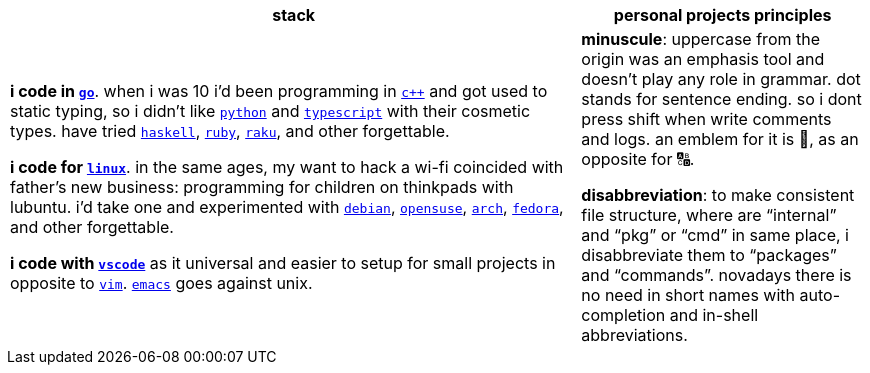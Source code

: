 [cols="<2,<1"]
|===
| stack | personal projects principles

| **i code in https://w.wiki/9VuF[`go`]**. when i was 10 i'd been programming in
https://w.wiki/35Gx[`c++`] and got used to static typing, so i didn't like
https://w.wiki/PoF[`python`] and https://w.wiki/5WMt[`typescript`] with their cosmetic
types. have tried https://w.wiki/8yNr[`haskell`], https://w.wiki/9VuP[`ruby`],
https://w.wiki/9VuT[`raku`], and other forgettable.

**i code for https://w.wiki/S5C[`linux`]**. in the same ages,
my want to hack a wi-fi coincided with father's new business: programming for children 
on thinkpads with lubuntu. i'd take one and experimented with https://w.wiki/9VuS[`debian`], 
https://w.wiki/5kfD[`opensuse`], https://w.wiki/9VuV[`arch`], https://w.wiki/7caP[`fedora`], 
and other forgettable.

**i code with https://w.wiki/3oas[`vscode`]** as it universal and easier to setup for 
small projects in opposite to https://w.wiki/PoB[`vim`]. https://w.wiki/9VuY[`emacs`] goes against unix.

| **minuscule**: uppercase from the origin was an emphasis tool and doesn't 
play any role in grammar. dot stands for sentence ending. so i dont
press shift when write comments and logs. an emblem for it is 🔡, as 
an opposite for 🔠.

**disabbreviation**: to make consistent file structure, where are 
"`internal`" and "`pkg`" or "`cmd`" in same place, i disabbreviate 
them to "`packages`" and "`commands`". novadays there is no need
in short names with auto-completion and in-shell abbreviations.

|===
